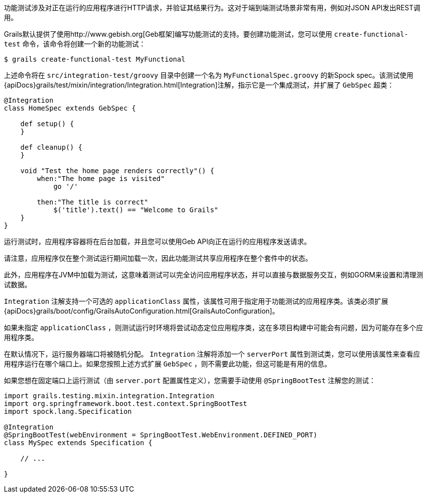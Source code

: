 功能测试涉及对正在运行的应用程序进行HTTP请求，并验证其结果行为。这对于端到端测试场景非常有用，例如对JSON API发出REST调用。

Grails默认提供了使用http://www.gebish.org[Geb框架]编写功能测试的支持。要创建功能测试，您可以使用 `create-functional-test` 命令，该命令将创建一个新的功能测试：

```groovy
$ grails create-functional-test MyFunctional
```

上述命令将在 `src/integration-test/groovy` 目录中创建一个名为 `MyFunctionalSpec.groovy` 的新Spock spec。该测试使用{apiDocs}grails/test/mixin/integration/Integration.html[Integration]注解，指示它是一个集成测试，并扩展了 `GebSpec` 超类：

```groovy
@Integration
class HomeSpec extends GebSpec {

    def setup() {
    }

    def cleanup() {
    }

    void "Test the home page renders correctly"() {
        when:"The home page is visited"
            go '/'

        then:"The title is correct"
            $('title').text() == "Welcome to Grails"
    }
}
```

运行测试时，应用程序容器将在后台加载，并且您可以使用Geb API向正在运行的应用程序发送请求。

请注意，应用程序仅在整个测试运行期间加载一次，因此功能测试共享应用程序在整个套件中的状态。

此外，应用程序在JVM中加载为测试，这意味着测试可以完全访问应用程序状态，并可以直接与数据服务交互，例如GORM来设置和清理测试数据。

`Integration` 注解支持一个可选的 `applicationClass` 属性，该属性可用于指定用于功能测试的应用程序类。该类必须扩展{apiDocs}grails/boot/config/GrailsAutoConfiguration.html[GrailsAutoConfiguration]。

如果未指定 `applicationClass` ，则测试运行时环境将尝试动态定位应用程序类，这在多项目构建中可能会有问题，因为可能存在多个应用程序类。

在默认情况下，运行服务器端口将被随机分配。 `Integration` 注解将添加一个 `serverPort` 属性到测试类，您可以使用该属性来查看应用程序运行在哪个端口上。如果您按照上述方式扩展 `GebSpec` ，则不需要此功能，但这可能是有用的信息。

如果您想在固定端口上运行测试（由 `server.port` 配置属性定义），您需要手动使用 `@SpringBootTest` 注解您的测试：

```groovy
import grails.testing.mixin.integration.Integration
import org.springframework.boot.test.context.SpringBootTest
import spock.lang.Specification

@Integration
@SpringBootTest(webEnvironment = SpringBootTest.WebEnvironment.DEFINED_PORT)
class MySpec extends Specification {

    // ...

}
```